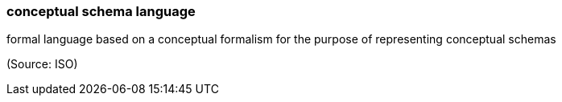 === conceptual schema language

formal language based on a conceptual formalism for the purpose of representing conceptual schemas

(Source: ISO)

